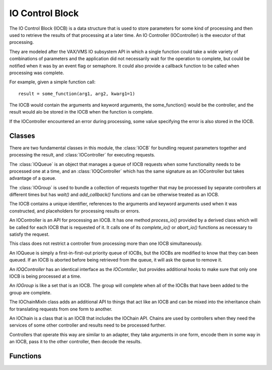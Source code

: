 .. BACpypes IO control block module

.. module:: iocb

IO Control Block
================

The IO Control Block (IOCB) is a data structure that is used to store parameters
for some kind of processing and then used to retrieve the results of that
processing at a later time.  An IO Controller (IOController) is the executor
of that processing.

They are modeled after the VAX/VMS IO subsystem API in which a single function
could take a wide variety of combinations of parameters and the application
did not necessarily wait for the operation to complete, but could be notified
when it was by an event flag or semaphore.  It could also provide a callback
function to be called when processing was complete.

For example, given a simple function call::

    result = some_function(arg1, arg2, kwarg1=1)

The IOCB would contain the arguments and keyword arguments, the some_function()
would be the controller, and the result would alo be stored in the IOCB when
the function is complete.

If the IOController encountered an error during processing, some value specifying
the error is also stored in the IOCB.

Classes
-------

There are two fundamental classes in this module, the :class:`IOCB` for bundling
request parameters together and processing the result, and :class:`IOController`
for executing requests.

The :class:`IOQueue` is an object that manages a queue of IOCB requests when
some functionality needs to be processed one at a time, and an :class:`IOQController`
which has the same signature as an IOController but takes advantage of a queue.

The :class:`IOGroup` is used to bundle a collection of requests together that
may be processed by separate controllers at different times but has `wait()`
and `add_callback()` functions and can be otherwise treated as an IOCB.

.. class:: IOCB

    The IOCB contains a unique identifier, references to the arguments and
    keyword arguments used when it was constructed, and placeholders for
    processing results or errors.

    .. attribute:: ioID

        Every IOCB has a unique identifier that persists for the lifetime of
        the block.  Similar to the Invoke ID for confirmed services, it can be used
        to synchronize communications and related functions.
    
        The default identifier value is a thread safe monotonically increasing
        value.

    .. attribute:: args, kwargs

        These are copies of the arguments and keyword arguments passed during the
        construction of the IOCB.

    .. attribute:: ioState

        The ioState of an IOCB is the state of processing for the block.
    
            * *idle* - an IOCB is idle when it is first constructed and before it has been given to a controller.
            * *pending* - the IOCB has been given to a controller but the processing of the request has not started.
            * *active* - the IOCB is being processed by the controller.
            * *completed* - the processing of the IOCB has completed and the positive results have been stored in `ioResponse`.
            * *aborted* - the processing of the IOCB has encountered an error of some kind and the error condition has been stored in `ioError`.

    .. attribute:: ioResponse

        The result that some controller is providing to the application that
        created the IOCB.

    .. attribute:: ioError

        The error condition that the controller is providing when the processing
        resulted in an error.    

    .. method:: __init__(*args, **kwargs)

        :param args: arbitrary arguments
        :param kwargs: arbitrary keyword arguments

        Create an IOCB and store the arguments and keyword arguments in it.  The
        IOCB will be given a unique identifier and start in the *idle* state.

    .. method:: complete(msg)

        :param msg: positive result of request

    .. method:: abort(msg)

        :param msg: negative results of request

    .. method:: trigger()

        This method is called by complete() or abort() after the positive or
        negative result has been stored in the IOCB.

    .. method:: wait(*args)

        :param args: arbitrary arguments

        Block until the IO operation is complete and the positive or negative
        result has been placed in the ICOB.  The arguments are passed to the
        `wait()` function of the ioComplete event.

    .. method:: add_callback(fn, *args, **kwargs)

        :param fn: the function to call when the IOCB is triggered
        :param args: additional arguments passed to the function
        :param kwargs: additional keyword arguments passed to the function

        Add the function `fn` to a list of functions to call when the IOCB is
        triggered because it is complete or aborted.  When the function is
        called the first parameter will be the IOCB that was triggered.

        An IOCB can have any number of callback functions added to it and they
        will be called in the order they were added to the IOCB.

        If the IOCB is has already been triggered then the callback function
        will be called immediately.  Callback functions are typically added
        to an IOCB before it is given to a controller.

    .. method:: set_timeout(delay, err=TimeoutError)

        :param seconds delay: the time limit for processing the IOCB
        :param err: the error to use when the IOCB is aborted

        Set a time limit on the amount of time an IOCB can take to be completed,
        and if the time is exceeded then the IOCB is aborted.

.. class:: IOController

    An IOController is an API for processing an IOCB.  It has one method
    `process_io()` provided by a derived class which will be called for each IOCB
    that is requested of it.  It calls one of its `complete_io()` or `abort_io()`
    functions as necessary to satisfy the request.

    This class does not restrict a controller from processing more than one
    IOCB simultaneously.

    .. method:: request_io(iocb)

        :param iocb: the IOCB to be processed

        This method is called by the application requesting the service of a
        controller.

    .. method:: process_io(iocb)

        :param iocb: the IOCB to be processed

        The implementation of `process_io()` should be written using "functional
        programming" principles by not modifying the arguments or keyword arguments
        in the IOCB, and without side effects that would require the application
        using the controller to submit IOCBs in a particular order.  There may be
        occasions following a "remote procedure call" model where the application
        making the request is not in the same process, or even on the same machine,
        as the controller providing the functionality.

    .. method:: active_io(iocb)

        :param iocb: the IOCB being processed

        This method is called by the derived class when it would like to signal
        to other types of applications that the IOCB is being processed.

    .. method:: complete_io(iocb, msg)

        :param iocb: the IOCB to be processed
        :param msg: the message to be returned

        This method is called by the derived class when the IO processing is
        complete.  The `msg`, which may be None, is put in the `ioResponse`
        attribute of the IOCB which is then triggered.

        IOController derived classes should call this function rather than
        the `complete()` function of the IOCB.

    .. method:: abort_io(iocb, msg)

        :param iocb: the IOCB to be processed
        :param msg: the error to be returned

        This method is called by the derived class when the IO processing has
        encountered an error.  The `msg` is put in the `ioError`
        attribute of the IOCB which is then triggered.

        IOController derived classes should call this function rather than
        the `abort()` function of the IOCB.

    .. method:: abort(err)

        :param msg: the error to be returned

        This method is called to abort all of the IOCBs associated with the
        controller.  There is no default implementation of this method.

.. class:: IOQueue

    An IOQueue is simply a first-in-first-out priority queue of IOCBs, but the
    IOCBs are modified to know that they can been queued.  If an IOCB is aborted
    before being retrieved from the queue, it will ask the queue to remove it.

    .. method:: put(iocb)

        :param iocb: add an IOCB to the queue

    .. method:: get(block=1, delay=None)

        :param block: wait for an IOCB to be available in the queue
        :param delay: maximum time to wait for an IOCB

        The `get()` request returns the next IOCB in the queue and waits for one
        if there are none available.  If `block` is false and the queue is
        empty, it will return None.

    .. method:: remove(iocb)

        :param iocb: an IOCB to remove from the queue

        Removes an IOCB from the queue.  If the IOCB is not in the queue, no
        action is performed.

    .. method:: abort(err)

        :param msg: the error to be returned

        This method is called to abort all of the IOCBs in the queue.

.. class:: IOQController

    An `IOQController` has an identical interface as the `IOContoller`, but
    provides additional hooks to make sure that only one IOCB is being processed
    at a time.

    .. method:: request_io(iocb)

        :param iocb: the IOCB to be processed

        This method is called by the application requesting the service of a
        controller.  If the controller is already busy processing a request,
        this IOCB is queued until the current processing is complete.

    .. method:: process_io(iocb)

        :param iocb: the IOCB to be processed

        Provided by a derived class, this is identical to `IOController.process_io`.

    .. method:: active_io(iocb)

        :param iocb: the IOCB to be processed

        Called by a derived class, this is identical to `IOController.active_io`.

    .. method:: complete_io(iocb, msg)

        :param iocb: the IOCB to be processed

        Called by a derived class, this is identical to `IOController.complete_io`.

    .. method:: abort_io(iocb, msg)

        :param iocb: the IOCB to be processed

        Called by a derived class, this is identical to `IOController.abort_io`.

    .. method:: abort(err)

        :param msg: the error to be returned

        This method is called to abort all of the IOCBs associated with the
        controller.  All of the pending IOCBs will be aborted with this error.        

.. class:: IOGroup(IOCB)

    An `IOGroup` is like a set that is an IOCB.  The group will complete
    when all of the IOCBs that have been added to the group are complete.

    .. method:: add(iocb)

        :param iocb: an IOCB to include in the group

        Adds an IOCB to the group.

    .. method:: abort(err)

        :param err: the error to be returned

        This method is call to abort all of the IOCBs that are members of
        the group.

    .. method:: group_callback(iocb)

        : param iocb: the member IOCB that has completed

        This method is added as a callback to all of the IOCBs that are added
        to the group and it is called when each one completes.  Its purpose
        is to check to see if all of the IOCBs have completed and if they
        have, trigger the group as completed.

.. class:: IOChainMixIn

    The IOChainMixIn class adds an additional API to things that act like
    an IOCB and can be mixed into the inheritance chain for translating
    requests from one form to another.

    .. method:: __init__(iocb)

        :param iocb: the IOCB to chain from

        Create an object that is chained from some request.

    .. method:: encode()

        This method is called to transform the arguments and keyword arguments
        into something suitable for the other controller.  It is typically
        overridden by a derived class to perform this function.

    .. method:: decode()

        This method is called to transform the result or error returned by
        the other controller into something suitable to return.  It is typically
        overridden by a derived class to perform this function.

    .. method:: chain_callback(iocb)

        :param iocb: the IOCB that has completed, which is itself

        When a chained IOCB has completed, the results are translated or
        decoded for the next higher level of the application.  The `iocb`
        parameter is redundant because the IOCB becomes its own controller,
        but the callback API requires the parameter.

    .. method:: abort_io(iocb, err)

        :param iocb: the IOCB that is being aborted
        :param err: the error to be used as the abort reason

        Call this method to abort the IOCB, which will in turn cascade the
        abort operation to the chained IOCBs.  This has the same function
        signature that is used by an IOController because this instance
        becomes its own controller.

.. class:: IOChain(IOCB, IOChainMixIn)

    An IOChain is a class that is an IOCB that includes the IOChain API.
    Chains are used by controllers when they need the services of some other
    controller and results need to be processed further.

    Controllers that operate this way are similar to an adapter, they take
    arguments in one form, encode them in some way in an IOCB, pass it to the
    other controller, then decode the results.

Functions
---------

.. function:: register_controller(controller)

    :param controller: controller to register

    The module keeps a dictionary of "registered" controllers so that other
    parts of the application can find the controller instance.  For example,
    if an HTTP controller provided a GET service and it was registered then
    other parts of the application could take advantage of the service the
    controller provides.
